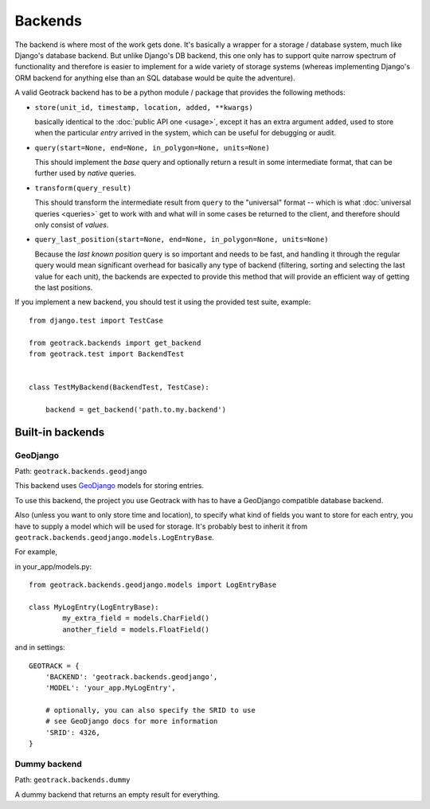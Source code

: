 Backends
========
The backend is where most of the work gets done. It's basically a wrapper for a storage / database system, much like Django's database backend. But unlike Django's DB backend, this one only has to support quite narrow spectrum of functionality and therefore is easier to implement for a wide variety of storage systems (whereas implementing Django's ORM backend for anything else than an SQL database would be quite the adventure).

A valid Geotrack backend has to be a python module / package that provides the following methods:

* ``store(unit_id, timestamp, location, added, **kwargs)``

  basically identical to the :doc:`public API one <usage>`, except it has an extra argument ``added``, used to store when the particular *entry* arrived in the system, which can be useful for debugging or audit.

* ``query(start=None, end=None, in_polygon=None, units=None)``

  This should implement the *base* query and optionally return a result in some
  intermediate format, that can be further used by *native* queries.

* ``transform(query_result)``

  This should transform the intermediate result from ``query`` to the "universal" format -- which is what :doc:`universal queries <queries>` get to work with and what will in some cases be returned to the client, and therefore should only consist of *values*.

* ``query_last_position(start=None, end=None, in_polygon=None, units=None)``

  Because the *last known position* query is so important and needs to be fast, and handling it through the regular query would mean significant overhead for basically any type of backend (filtering, sorting and selecting the last value for each unit), the backends are expected to provide this method that will provide an efficient way of getting the last positions.


If you implement a new backend, you should test it using the provided test suite, example::

	from django.test import TestCase

	from geotrack.backends import get_backend
	from geotrack.test import BackendTest


	class TestMyBackend(BackendTest, TestCase):

	    backend = get_backend('path.to.my.backend')


.. _builtin-backends:

Built-in backends
-----------------

GeoDjango
~~~~~~~~~
Path: ``geotrack.backends.geodjango``

This backend uses `GeoDjango <https://docs.djangoproject.com/en/dev/ref/contrib/gis/>`_ models for storing entries.

To use this backend, the project you use Geotrack with has to have a GeoDjango compatible database backend.

Also (unless you want to only store time and location), to specify what kind of fields you want to store for each entry, you have to supply a model which will be used for storage. It's probably best to inherit it from ``geotrack.backends.geodjango.models.LogEntryBase``.

For example,

in your_app/models.py::

	from geotrack.backends.geodjango.models import LogEntryBase

	class MyLogEntry(LogEntryBase):
		my_extra_field = models.CharField()
		another_field = models.FloatField()

and in settings::

	GEOTRACK = {
	    'BACKEND': 'geotrack.backends.geodjango',
	    'MODEL': 'your_app.MyLogEntry',

	    # optionally, you can also specify the SRID to use
	    # see GeoDjango docs for more information
	    'SRID': 4326,
	}


Dummy backend
~~~~~~~~~~~~~
Path: ``geotrack.backends.dummy``

A dummy backend that returns an empty result for everything.
